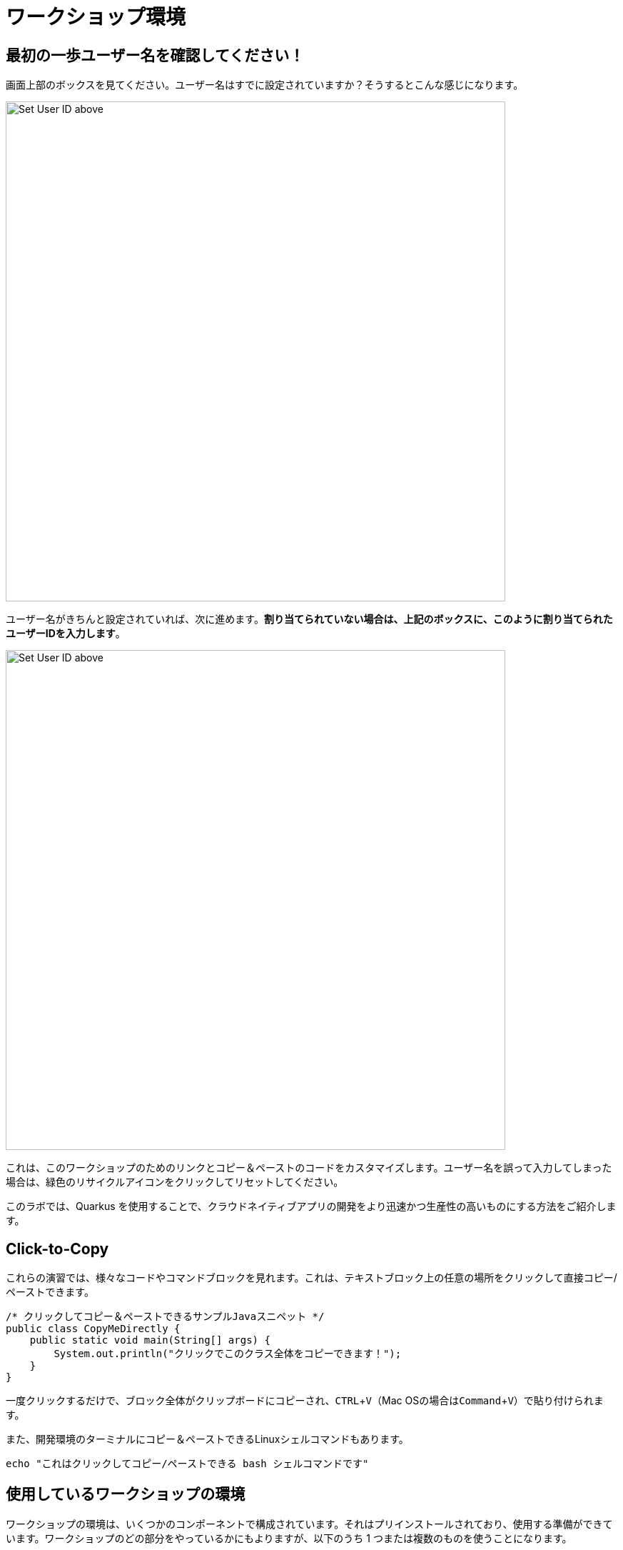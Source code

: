 = ワークショップ環境 
:experimental:

== 最初の一歩ユーザー名を確認してください！

画面上部のボックスを見てください。ユーザー名はすでに設定されていますか？そうするとこんな感じになります。

image::alreadyset.png[Set User ID above, 700]

ユーザー名がきちんと設定されていれば、次に進めます。**割り当てられていない場合は、上記のボックスに、このように割り当てられたユーザーIDを入力します**。

image::setuser.png[Set User ID above, 700]

これは、このワークショップのためのリンクとコピー＆ペーストのコードをカスタマイズします。ユーザー名を誤って入力してしまった場合は、緑色のリサイクルアイコンをクリックしてリセットしてください。

このラボでは、Quarkus を使用することで、クラウドネイティブアプリの開発をより迅速かつ生産性の高いものにする方法をご紹介します。

== Click-to-Copy

これらの演習では、様々なコードやコマンドブロックを見れます。これは、テキストブロック上の任意の場所をクリックして直接コピー/ペーストできます。

[source,java,role="copypaste"]
----
/* クリックしてコピー＆ペーストできるサンプルJavaスニペット */ 
public class CopyMeDirectly {
    public static void main(String[] args) {
        System.out.println("クリックでこのクラス全体をコピーできます！");
    }
}
----

一度クリックするだけで、ブロック全体がクリップボードにコピーされ、kbd:[CTRL+V]（Mac OSの場合はkbd:[Command+V]）で貼り付けられます。

また、開発環境のターミナルにコピー＆ペーストできるLinuxシェルコマンドもあります。

[source,sh,role="copypaste"]
----
echo "これはクリックしてコピー/ペーストできる bash シェルコマンドです"
----

== 使用しているワークショップの環境

ワークショップの環境は、いくつかのコンポーネントで構成されています。それはプリインストールされており、使用する準備ができています。ワークショップのどの部分をやっているかにもよりますが、以下のうち 1 つまたは複数のものを使うことになります。

* https://www.openshift.com/[Red Hat OpenShift^] - 1つ以上の**プロジェクト**（Kubernetesの名前空間）を自分のものにして、他のワークショップの受講者から隔離されたものを使用します。
* https://developers.redhat.com/products/codeready-workspaces/overview[Red Hat CodeReady Workspaces^] - *Eclipse Che*をベースにしたクラウドベースのインブラウザ IDE です（IntelliJ IDEA, VSCode, Eclipse IDE に似ています）。あなたはこのワークショップで使用するために、自分だけのワークスペースを提供されています。ここからコードを書いて、テストして、デプロイします。
* https://developers.redhat.com/products/rhamt[Red Hat Application Migration Toolkit^] - 既存のアプリケーションの移行に使用します。
* https://www.redhat.com/en/products/runtimes[Red Hat Runtimes^] - Spring Boot, Node.js, https://quarkus.io[Quarkus^]　などのクラウドネイティブランタイムの集合体。
* https://www.redhat.com/en/technologies/jboss-middleware/amq[Red Hat AMQ Streams^] - *Apache Kafka* ベースのストリーミングデータプラットフォーム
* https://access.redhat.com/products/red-hat-single-sign-on[Red Hat SSO^] - 認証/認可 - *Keycloak* をベースにしています。
* 他にも、https://knative.dev[Knative^]（サーバーレスアプリ用）、https://jenkins.io/[Jenkins^]やhttps://cloud.google.com/tekton/[Tekton^]（CI/CDパイプライン）、https://prometheus.io[Prometheus^]やhttps://grafana.com[Grafana^]（監視アプリ）などのオープンソースプロジェクトがあります。

あなたのためにインストールされたサービスにアクセスするために、ワークショップ全体でクリック可能なURLが提供されます。

== このワークショップを修了するには


下部の「Next >」ボタンをクリックすると次のトピックに進みます。また、左のメニューを使って指示を自由に移動させることもできます。

頑張ってください！始めましょう！
